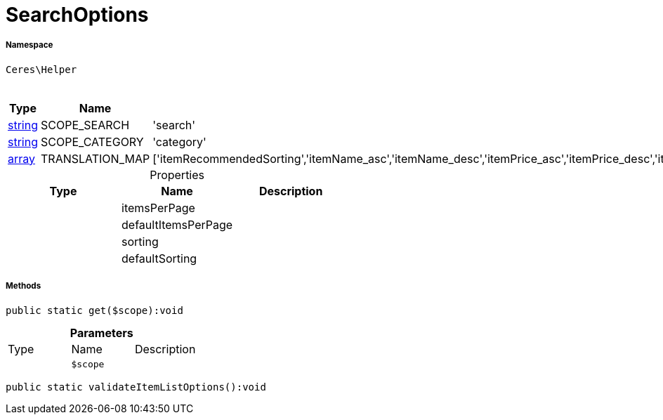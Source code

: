:table-caption!:
:example-caption!:
:source-highlighter: prettify
:sectids!:
[[ceres__searchoptions]]
= SearchOptions





===== Namespace

`Ceres\Helper`




.Constants
|===
|Type |Name |Value |Description

|link:http://php.net/string[string^]
    |SCOPE_SEARCH
    |'search'
    |
|link:http://php.net/string[string^]
    |SCOPE_CATEGORY
    |'category'
    |
|link:http://php.net/array[array^]
    |TRANSLATION_MAP
    |['itemRecommendedSorting','itemName_asc','itemName_desc','itemPrice_asc','itemPrice_desc','itemVariationCreateTimestamp_desc','itemVariationCreateTimestamp_asc','itemAvailabilityAverageDays_asc','itemAvailabilityAverageDays_desc','itemVariationCustomNumber_asc','itemVariationCustomNumber_desc','itemVariationLastUpdateTimestamp_asc','itemVariationLastUpdateTimestamp_desc','itemProducerName_asc','itemProducerName_desc','itemRelevance','itemRandom','itemVariationTopseller_asc','itemVariationTopseller_desc']
    |
|===


.Properties
|===
|Type |Name |Description

| 
    |itemsPerPage
    |
| 
    |defaultItemsPerPage
    |
| 
    |sorting
    |
| 
    |defaultSorting
    |
|===


===== Methods

[source%nowrap, php]
----

public static get($scope):void

----









.*Parameters*
|===
|Type |Name |Description
| 
a|`$scope`
|
|===


[source%nowrap, php]
----

public static validateItemListOptions():void

----









